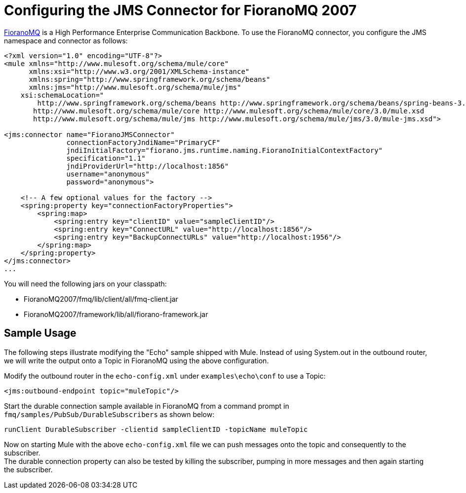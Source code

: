 = Configuring the JMS Connector for FioranoMQ 2007

http://www.fiorano.com/products/fmq/overview.htm[FioranoMQ] is a High Performance Enterprise Communication Backbone. To use the FioranoMQ connector, you configure the JMS namespace and connector as follows:

[source]
----
<?xml version="1.0" encoding="UTF-8"?>
<mule xmlns="http://www.mulesoft.org/schema/mule/core"
      xmlns:xsi="http://www.w3.org/2001/XMLSchema-instance"
      xmlns:spring="http://www.springframework.org/schema/beans"
      xmlns:jms="http://www.mulesoft.org/schema/mule/jms"
    xsi:schemaLocation="
        http://www.springframework.org/schema/beans http://www.springframework.org/schema/beans/spring-beans-3.0.xsd
       http://www.mulesoft.org/schema/mule/core http://www.mulesoft.org/schema/mule/core/3.0/mule.xsd
       http://www.mulesoft.org/schema/mule/jms http://www.mulesoft.org/schema/mule/jms/3.0/mule-jms.xsd">

<jms:connector name="FioranoJMSConnector"
               connectionFactoryJndiName="PrimaryCF"
               jndiInitialFactory="fiorano.jms.runtime.naming.FioranoInitialContextFactory"
               specification="1.1"
               jndiProviderUrl="http://localhost:1856"
               username="anonymous"
               password="anonymous">

    <!-- A few optional values for the factory -->
    <spring:property key="connectionFactoryProperties">
        <spring:map>
            <spring:entry key="clientID" value="sampleClientID"/>
            <spring:entry key="ConnectURL" value="http://localhost:1856"/>
            <spring:entry key="BackupConnectURLs" value="http://localhost:1956"/>
        </spring:map>
    </spring:property>
</jms:connector>
...
----

You will need the following jars on your classpath:

* FioranoMQ2007/fmq/lib/client/all/fmq-client.jar
* FioranoMQ2007/framework/lib/all/fiorano-framework.jar

== Sample Usage

The following steps illustrate modifying the "Echo" sample shipped with Mule. Instead of using System.out in the outbound router, we will write the output onto a Topic in FioranoMQ using the above configuration.

Modify the outbound router in the `echo-config.xml` under `examples\echo\conf` to use a Topic:

[source]
----
<jms:outbound-endpoint topic="muleTopic"/>
----

Start the durable connection sample available in FioranoMQ from a command prompt in `fmq/samples/PubSub/DurableSubscribers` as shown below:

[source]
----
runClient DurableSubscriber -clientid sampleClientID -topicName muleTopic
----

Now on starting Mule with the above `echo-config.xml` file we can push messages onto the topic and consequently to the subscriber. +
The durable connection property can also be tested by killing the subscriber, pumping in more messages and then again starting the subscriber.

